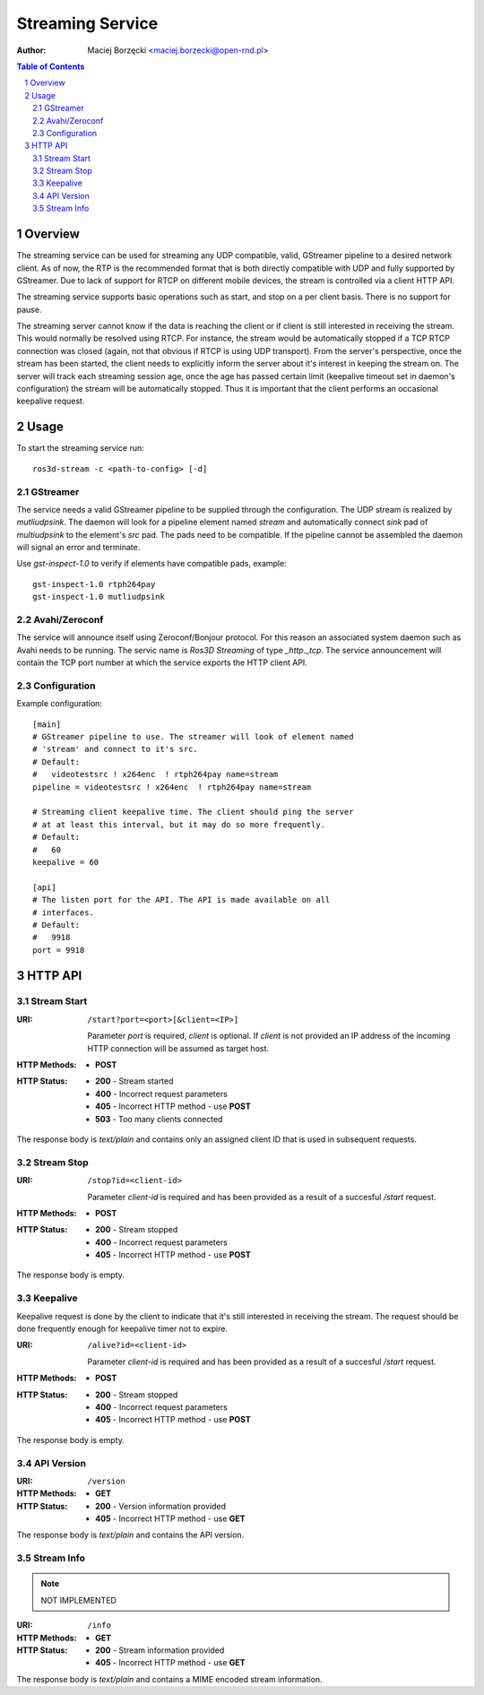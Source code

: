 .. sectnum::

=================
Streaming Service
=================

:Author: Maciej Borzęcki <maciej.borzecki@open-rnd.pl>

.. contents:: Table of Contents
   :depth: 5

Overview
========

The streaming service can be used for streaming any UDP compatible,
valid, GStreamer pipeline to a desired network client. As of now, the
RTP is the recommended format that is both directly compatible with
UDP and fully supported by GStreamer. Due to lack of support for RTCP
on different mobile devices, the stream is controlled via a client
HTTP API.

The streaming service supports basic operations such as start, and
stop on a per client basis. There is no support for pause.

The streaming server cannot know if the data is reaching the client or
if client is still interested in receiving the stream. This would
normally be resolved using RTCP. For instance, the stream would be
automatically stopped if a TCP RTCP connection was closed (again, not
that obvious if RTCP is using UDP transport). From the server's
perspective, once the stream has been started, the client needs to
explicitly inform the server about it's interest in keeping the stream
on. The server will track each streaming session age, once the age has
passed certain limit (keepalive timeout set in daemon's configuration)
the stream will be automatically stopped. Thus it is important that
the client performs an occasional keepalive request.

Usage
=====

To start the streaming service run::

  ros3d-stream -c <path-to-config> [-d]

GStreamer
---------

The service needs a valid GStreamer pipeline to be supplied through
the configuration. The UDP stream is realized by `mutliudpsink`. The
daemon will look for a pipeline element named `stream` and
automatically connect `sink` pad of `multiudpsink` to the element's
`src` pad. The pads need to be compatible. If the pipeline cannot be
assembled the daemon will signal an error and terminate.

Use `gst-inspect-1.0` to verify if elements have compatible pads,
example::

  gst-inspect-1.0 rtph264pay
  gst-inspect-1.0 mutliudpsink


Avahi/Zeroconf
--------------

The service will announce itself using Zeroconf/Bonjour protocol. For
this reason an associated system daemon such as Avahi needs to be
running. The servic name is `Ros3D Streaming` of type
`_http._tcp`. The service announcement will contain the TCP port
number at which the service exports the HTTP client API.


Configuration
-------------

Example configuration::

  [main]
  # GStreamer pipeline to use. The streamer will look of element named
  # 'stream' and connect to it's src.
  # Default:
  #   videotestsrc ! x264enc  ! rtph264pay name=stream
  pipeline = videotestsrc ! x264enc  ! rtph264pay name=stream

  # Streaming client keepalive time. The client should ping the server
  # at at least this interval, but it may do so more frequently.
  # Default:
  #   60
  keepalive = 60

  [api]
  # The listen port for the API. The API is made available on all
  # interfaces.
  # Default:
  #   9918
  port = 9918



HTTP API
========

Stream Start
------------

:URI: ``/start?port=<port>[&client=<IP>]``

   Parameter `port` is required, `client` is optional. If `client` is
   not provided an IP address of the incoming HTTP connection will be
   assumed as target host.

:HTTP Methods:
   - **POST**

:HTTP Status:
   - **200** - Stream started
   - **400** - Incorrect request parameters
   - **405** - Incorrect HTTP method - use **POST**
   - **503** - Too many clients connected

The response body is `text/plain` and contains only an assigned client
ID that is used in subsequent requests.

Stream Stop
-----------

:URI: ``/stop?id=<client-id>``

   Parameter `client-id` is required and has been provided as a result
   of a succesful `/start` request.

:HTTP Methods:
   - **POST**

:HTTP Status:
   - **200** - Stream stopped
   - **400** - Incorrect request parameters
   - **405** - Incorrect HTTP method - use **POST**

The response body is empty.

Keepalive
---------

Keepalive request is done by the client to indicate that it's still
interested in receiving the stream. The request should be done
frequently enough for keepalive timer not to expire.

:URI: ``/alive?id=<client-id>``

   Parameter `client-id` is required and has been provided as a result
   of a succesful `/start` request.

:HTTP Methods:
   - **POST**

:HTTP Status:
   - **200** - Stream stopped
   - **400** - Incorrect request parameters
   - **405** - Incorrect HTTP method - use **POST**

The response body is empty.

API Version
-----------

:URI: ``/version``

:HTTP Methods:
   - **GET**

:HTTP Status:
   - **200** - Version information provided
   - **405** - Incorrect HTTP method - use **GET**

The response body is `text/plain` and contains the API version.

Stream Info
-----------

.. note::

   NOT IMPLEMENTED

:URI: ``/info``

:HTTP Methods:
   - **GET**

:HTTP Status:
   - **200** - Stream information provided
   - **405** - Incorrect HTTP method - use **GET**

The response body is `text/plain` and contains a MIME encoded stream
information.

